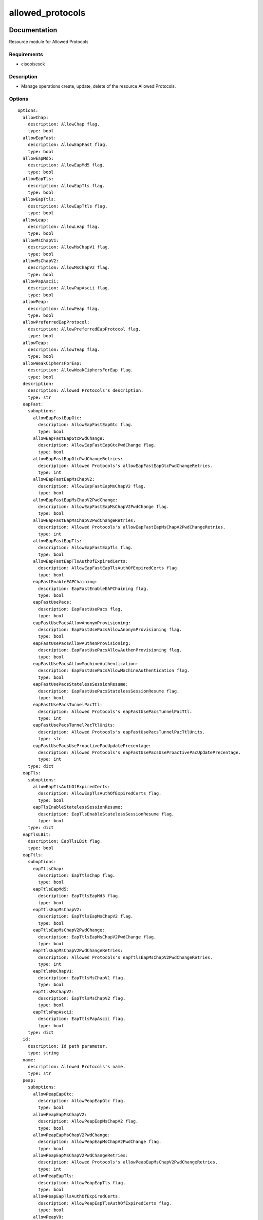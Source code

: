 .. _allowed_protocols:

=================
allowed_protocols
=================

Documentation
=============

Resource module for Allowed Protocols

Requirements
------------
- ciscoisesdk


Description
-----------
- Manage operations create, update, delete of the resource Allowed Protocols.


Options
-------
::

  options:
    allowChap:
      description: AllowChap flag.
      type: bool
    allowEapFast:
      description: AllowEapFast flag.
      type: bool
    allowEapMd5:
      description: AllowEapMd5 flag.
      type: bool
    allowEapTls:
      description: AllowEapTls flag.
      type: bool
    allowEapTtls:
      description: AllowEapTtls flag.
      type: bool
    allowLeap:
      description: AllowLeap flag.
      type: bool
    allowMsChapV1:
      description: AllowMsChapV1 flag.
      type: bool
    allowMsChapV2:
      description: AllowMsChapV2 flag.
      type: bool
    allowPapAscii:
      description: AllowPapAscii flag.
      type: bool
    allowPeap:
      description: AllowPeap flag.
      type: bool
    allowPreferredEapProtocol:
      description: AllowPreferredEapProtocol flag.
      type: bool
    allowTeap:
      description: AllowTeap flag.
      type: bool
    allowWeakCiphersForEap:
      description: AllowWeakCiphersForEap flag.
      type: bool
    description:
      description: Allowed Protocols's description.
      type: str
    eapFast:
      suboptions:
        allowEapFastEapGtc:
          description: AllowEapFastEapGtc flag.
          type: bool
        allowEapFastEapGtcPwdChange:
          description: AllowEapFastEapGtcPwdChange flag.
          type: bool
        allowEapFastEapGtcPwdChangeRetries:
          description: Allowed Protocols's allowEapFastEapGtcPwdChangeRetries.
          type: int
        allowEapFastEapMsChapV2:
          description: AllowEapFastEapMsChapV2 flag.
          type: bool
        allowEapFastEapMsChapV2PwdChange:
          description: AllowEapFastEapMsChapV2PwdChange flag.
          type: bool
        allowEapFastEapMsChapV2PwdChangeRetries:
          description: Allowed Protocols's allowEapFastEapMsChapV2PwdChangeRetries.
          type: int
        allowEapFastEapTls:
          description: AllowEapFastEapTls flag.
          type: bool
        allowEapFastEapTlsAuthOfExpiredCerts:
          description: AllowEapFastEapTlsAuthOfExpiredCerts flag.
          type: bool
        eapFastEnableEAPChaining:
          description: EapFastEnableEAPChaining flag.
          type: bool
        eapFastUsePacs:
          description: EapFastUsePacs flag.
          type: bool
        eapFastUsePacsAllowAnonymProvisioning:
          description: EapFastUsePacsAllowAnonymProvisioning flag.
          type: bool
        eapFastUsePacsAllowAuthenProvisioning:
          description: EapFastUsePacsAllowAuthenProvisioning flag.
          type: bool
        eapFastUsePacsAllowMachineAuthentication:
          description: EapFastUsePacsAllowMachineAuthentication flag.
          type: bool
        eapFastUsePacsStatelessSessionResume:
          description: EapFastUsePacsStatelessSessionResume flag.
          type: bool
        eapFastUsePacsTunnelPacTtl:
          description: Allowed Protocols's eapFastUsePacsTunnelPacTtl.
          type: int
        eapFastUsePacsTunnelPacTtlUnits:
          description: Allowed Protocols's eapFastUsePacsTunnelPacTtlUnits.
          type: str
        eapFastUsePacsUseProactivePacUpdatePrecentage:
          description: Allowed Protocols's eapFastUsePacsUseProactivePacUpdatePrecentage.
          type: int
      type: dict
    eapTls:
      suboptions:
        allowEapTlsAuthOfExpiredCerts:
          description: AllowEapTlsAuthOfExpiredCerts flag.
          type: bool
        eapTlsEnableStatelessSessionResume:
          description: EapTlsEnableStatelessSessionResume flag.
          type: bool
      type: dict
    eapTlsLBit:
      description: EapTlsLBit flag.
      type: bool
    eapTtls:
      suboptions:
        eapTtlsChap:
          description: EapTtlsChap flag.
          type: bool
        eapTtlsEapMd5:
          description: EapTtlsEapMd5 flag.
          type: bool
        eapTtlsEapMsChapV2:
          description: EapTtlsEapMsChapV2 flag.
          type: bool
        eapTtlsEapMsChapV2PwdChange:
          description: EapTtlsEapMsChapV2PwdChange flag.
          type: bool
        eapTtlsEapMsChapV2PwdChangeRetries:
          description: Allowed Protocols's eapTtlsEapMsChapV2PwdChangeRetries.
          type: int
        eapTtlsMsChapV1:
          description: EapTtlsMsChapV1 flag.
          type: bool
        eapTtlsMsChapV2:
          description: EapTtlsMsChapV2 flag.
          type: bool
        eapTtlsPapAscii:
          description: EapTtlsPapAscii flag.
          type: bool
      type: dict
    id:
      description: Id path parameter.
      type: string
    name:
      description: Allowed Protocols's name.
      type: str
    peap:
      suboptions:
        allowPeapEapGtc:
          description: AllowPeapEapGtc flag.
          type: bool
        allowPeapEapMsChapV2:
          description: AllowPeapEapMsChapV2 flag.
          type: bool
        allowPeapEapMsChapV2PwdChange:
          description: AllowPeapEapMsChapV2PwdChange flag.
          type: bool
        allowPeapEapMsChapV2PwdChangeRetries:
          description: Allowed Protocols's allowPeapEapMsChapV2PwdChangeRetries.
          type: int
        allowPeapEapTls:
          description: AllowPeapEapTls flag.
          type: bool
        allowPeapEapTlsAuthOfExpiredCerts:
          description: AllowPeapEapTlsAuthOfExpiredCerts flag.
          type: bool
        allowPeapV0:
          description: AllowPeapV0 flag.
          type: bool
        requireCryptobinding:
          description: RequireCryptobinding flag.
          type: bool
      type: dict
    preferredEapProtocol:
      description: Allowed Protocols's preferredEapProtocol.
      type: str
    processHostLookup:
      description: ProcessHostLookup flag.
      type: bool
    requireMessageAuth:
      description: RequireMessageAuth flag.
      type: bool
    teap:
      suboptions:
        acceptClientCertDuringTunnelEst:
          description: AcceptClientCertDuringTunnelEst flag.
          type: bool
        allowTeapEapMsChapV2:
          description: AllowTeapEapMsChapV2 flag.
          type: bool
        allowTeapEapMsChapV2PwdChange:
          description: AllowTeapEapMsChapV2PwdChange flag.
          type: bool
        allowTeapEapMsChapV2PwdChangeRetries:
          description: Allowed Protocols's allowTeapEapMsChapV2PwdChangeRetries.
          type: int
        allowTeapEapTls:
          description: AllowTeapEapTls flag.
          type: bool
        allowTeapEapTlsAuthOfExpiredCerts:
          description: AllowTeapEapTlsAuthOfExpiredCerts flag.
          type: bool
        enableEapChaining:
          description: EnableEapChaining flag.
          type: bool
        requestBasicPwdAuth:
          description: RequestBasicPwdAuth flag.
          type: bool
      type: dict
  seealso:
  - module: cisco.ise.plugins.module_utils.definitions.allowed_protocols
  - description: Complete reference of the Allowed Protocols object model.
    link: https://ciscoisesdk.readthedocs.io/en/latest/api/api.html#v3-0-0-summary
    name: Allowed Protocols reference
  version_added: 1.0.0


Examples
=========

::

  - name: Create
    cisco.ise.allowed_protocols:
      ise_hostname: "{{ise_hostname}}"
      ise_username: "{{ise_username}}"
      ise_password: "{{ise_password}}"
      ise_verify: "{{ise_verify}}"
      state: present
      allowChap: false
      allowEapFast: true
      allowEapMd5: true
      allowEapTls: true
      allowEapTtls: true
      allowLeap: false
      allowMsChapV1: false
      allowMsChapV2: false
      allowPapAscii: true
      allowPeap: true
      allowPreferredEapProtocol: true
      allowTeap: true
      allowWeakCiphersForEap: false
      description: example allowed protocols
      eapFast:
        allowEapFastEapGtc: true
        allowEapFastEapGtcPwdChange: true
        allowEapFastEapGtcPwdChangeRetries: 1
        allowEapFastEapMsChapV2: true
        allowEapFastEapMsChapV2PwdChange: true
        allowEapFastEapMsChapV2PwdChangeRetries: 1
        allowEapFastEapTls: true
        allowEapFastEapTlsAuthOfExpiredCerts: false
        eapFastEnableEAPChaining: false
        eapFastUsePacs: true
        eapFastUsePacsAllowAnonymProvisioning: false
        eapFastUsePacsAllowAuthenProvisioning: false
        eapFastUsePacsAllowMachineAuthentication: false
        eapFastUsePacsStatelessSessionResume: false
        eapFastUsePacsTunnelPacTtl: 7776000
        eapFastUsePacsTunnelPacTtlUnits: SECONDS
        eapFastUsePacsUseProactivePacUpdatePrecentage: 10
      eapTls:
        allowEapTlsAuthOfExpiredCerts: false
        eapTlsEnableStatelessSessionResume: false
      eapTlsLBit: false
      eapTtls:
        eapTtlsChap: true
        eapTtlsEapMd5: true
        eapTtlsEapMsChapV2: true
        eapTtlsEapMsChapV2PwdChange: true
        eapTtlsEapMsChapV2PwdChangeRetries: 1
        eapTtlsMsChapV1: true
        eapTtlsMsChapV2: true
        eapTtlsPapAscii: true
      name: allowedprotocols1
      peap:
        allowPeapEapGtc: false
        allowPeapEapMsChapV2: true
        allowPeapEapMsChapV2PwdChange: true
        allowPeapEapMsChapV2PwdChangeRetries: 1
        allowPeapEapTls: true
        allowPeapEapTlsAuthOfExpiredCerts: false
        allowPeapV0: false
        requireCryptobinding: false
      preferredEapProtocol: PEAP
      processHostLookup: true
      requireMessageAuth: false
      teap:
        acceptClientCertDuringTunnelEst: true
        allowTeapEapMsChapV2: true
        allowTeapEapMsChapV2PwdChange: true
        allowTeapEapMsChapV2PwdChangeRetries: 3
        allowTeapEapTls: true
        allowTeapEapTlsAuthOfExpiredCerts: false
        enableEapChaining: false
        requestBasicPwdAuth: false

  - name: Update by id
    cisco.ise.allowed_protocols:
      ise_hostname: "{{ise_hostname}}"
      ise_username: "{{ise_username}}"
      ise_password: "{{ise_password}}"
      ise_verify: "{{ise_verify}}"
      state: present
      allowChap: false
      allowEapFast: true
      allowEapMd5: true
      allowEapTls: true
      allowEapTtls: true
      allowLeap: false
      allowMsChapV1: false
      allowMsChapV2: false
      allowPapAscii: true
      allowPeap: true
      allowPreferredEapProtocol: true
      allowTeap: true
      allowWeakCiphersForEap: false
      description: example allowed protocols
      eapFast:
        allowEapFastEapGtc: true
        allowEapFastEapGtcPwdChange: true
        allowEapFastEapGtcPwdChangeRetries: 1
        allowEapFastEapMsChapV2: true
        allowEapFastEapMsChapV2PwdChange: true
        allowEapFastEapMsChapV2PwdChangeRetries: 1
        allowEapFastEapTls: true
        allowEapFastEapTlsAuthOfExpiredCerts: false
        eapFastEnableEAPChaining: false
        eapFastUsePacs: true
        eapFastUsePacsAllowAnonymProvisioning: false
        eapFastUsePacsAllowAuthenProvisioning: false
        eapFastUsePacsAllowMachineAuthentication: false
        eapFastUsePacsStatelessSessionResume: false
        eapFastUsePacsTunnelPacTtl: 7776000
        eapFastUsePacsTunnelPacTtlUnits: SECONDS
        eapFastUsePacsUseProactivePacUpdatePrecentage: 10
      eapTls:
        allowEapTlsAuthOfExpiredCerts: false
        eapTlsEnableStatelessSessionResume: false
      eapTlsLBit: false
      eapTtls:
        eapTtlsChap: true
        eapTtlsEapMd5: true
        eapTtlsEapMsChapV2: true
        eapTtlsEapMsChapV2PwdChange: true
        eapTtlsEapMsChapV2PwdChangeRetries: 1
        eapTtlsMsChapV1: true
        eapTtlsMsChapV2: true
        eapTtlsPapAscii: true
      id: string
      name: allowedprotocols1
      peap:
        allowPeapEapGtc: false
        allowPeapEapMsChapV2: true
        allowPeapEapMsChapV2PwdChange: true
        allowPeapEapMsChapV2PwdChangeRetries: 1
        allowPeapEapTls: true
        allowPeapEapTlsAuthOfExpiredCerts: false
        allowPeapV0: false
        requireCryptobinding: false
      preferredEapProtocol: PEAP
      processHostLookup: true
      requireMessageAuth: false
      teap:
        acceptClientCertDuringTunnelEst: true
        allowTeapEapMsChapV2: true
        allowTeapEapMsChapV2PwdChange: true
        allowTeapEapMsChapV2PwdChangeRetries: 3
        allowTeapEapTls: true
        allowTeapEapTlsAuthOfExpiredCerts: false
        enableEapChaining: false
        requestBasicPwdAuth: false

  - name: Delete by id
    cisco.ise.allowed_protocols:
      ise_hostname: "{{ise_hostname}}"
      ise_username: "{{ise_username}}"
      ise_password: "{{ise_password}}"
      ise_verify: "{{ise_verify}}"
      state: absent
      id: string



Return
=======

ise_response
------------

- **Description**: A dictionary or list with the response returned by the Cisco ISE Python SDK
- **Returned**: always
- **Type**: complex

**Samples**

Sample 1:

.. code-block:: json

    {}

Sample 2:

.. code-block:: json

    {}

Sample 3:

.. code-block:: json

    {}
